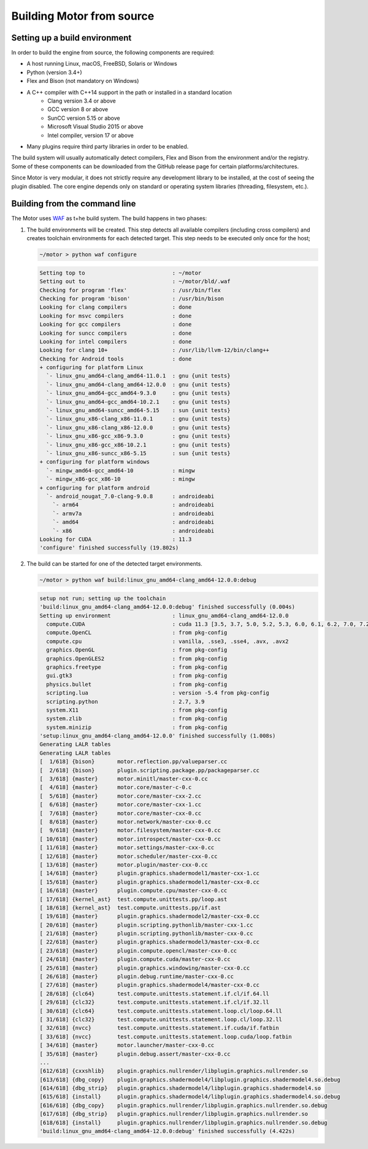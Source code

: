 **************************
Building Motor from source
**************************

Setting up a build environment
------------------------------

In order to build the engine from source, the following components are required:

- A host running Linux, macOS, FreeBSD, Solaris or Windows
- Python (version 3.4+)
- Flex and Bison (not mandatory on Windows)
- A C++ compiler with C++14 support in the path or installed in a standard location
   - Clang version 3.4 or above
   - GCC version 8 or above
   - SunCC version 5.15 or above
   - Microsoft Visual Studio 2015 or above
   - Intel compiler, version 17 or above
- Many plugins require third party libraries in order to be enabled.

The build system will usually automatically detect compilers, Flex and Bison from the environment
and/or the registry. Some of these components can be downloaded from the GitHub release page for
certain platforms/architectures.

Since Motor is very modular, it does not strictly require any development library to be
installed, at the cost of seeing the plugin disabled. The core engine depends only on standard or
operating system libraries (threading, filesystem, etc.).

Building from the command line
------------------------------

.. highlight:: console

The Motor uses `WAF <https://waf.io/>`__ as t+he build system. The build happens in two phases:

#. The build environments will be created. 
   This step detects all available compilers (including cross compilers) and creates toolchain
   environments for each detected target. This step needs to be executed only once for the host; 

   .. container:: toggle

      .. container:: header

         .. code-block::

            ~/motor > python waf configure

      .. code-block::

         Setting top to                           : ~/motor 
         Setting out to                           : ~/motor/bld/.waf 
         Checking for program 'flex'              : /usr/bin/flex 
         Checking for program 'bison'             : /usr/bin/bison 
         Looking for clang compilers              : done 
         Looking for msvc compilers               : done 
         Looking for gcc compilers                : done 
         Looking for suncc compilers              : done 
         Looking for intel compilers              : done 
         Looking for clang 10+                    : /usr/lib/llvm-12/bin/clang++ 
         Checking for Android tools               : done 
         + configuring for platform Linux 
           `- linux_gnu_amd64-clang_amd64-11.0.1  : gnu {unit tests}
           `- linux_gnu_amd64-clang_amd64-12.0.0  : gnu {unit tests}
           `- linux_gnu_amd64-gcc_amd64-9.3.0     : gnu {unit tests}
           `- linux_gnu_amd64-gcc_amd64-10.2.1    : gnu {unit tests}
           `- linux_gnu_amd64-suncc_amd64-5.15    : sun {unit tests}
           `- linux_gnu_x86-clang_x86-11.0.1      : gnu {unit tests}
           `- linux_gnu_x86-clang_x86-12.0.0      : gnu {unit tests}
           `- linux_gnu_x86-gcc_x86-9.3.0         : gnu {unit tests}
           `- linux_gnu_x86-gcc_x86-10.2.1        : gnu {unit tests}
           `- linux_gnu_x86-suncc_x86-5.15        : sun {unit tests}
         + configuring for platform windows 
           `- mingw_amd64-gcc_amd64-10            : mingw
           `- mingw_x86-gcc_x86-10                : mingw
         + configuring for platform android 
           `- android_nougat_7.0-clang-9.0.8      : androideabi
             `- arm64                             : androideabi 
             `- armv7a                            : androideabi 
             `- amd64                             : androideabi 
             `- x86                               : androideabi 
         Looking for CUDA                         : 11.3 
         'configure' finished successfully (19.802s)

#. The build can be started for one of the detected target environments.

   .. container:: toggle

      .. container:: header

         .. code-block::

            ~/motor > python waf build:linux_gnu_amd64-clang_amd64-12.0.0:debug

      .. code-block::

         setup not run; setting up the toolchain
         'build:linux_gnu_amd64-clang_amd64-12.0.0:debug' finished successfully (0.004s)
         Setting up environment                   : linux_gnu_amd64-clang_amd64-12.0.0 
           compute.CUDA                           : cuda 11.3 [3.5, 3.7, 5.0, 5.2, 5.3, 6.0, 6.1, 6.2, 7.0, 7.2, 7.5, 8.0] 
           compute.OpenCL                         : from pkg-config 
           compute.cpu                            : vanilla, .sse3, .sse4, .avx, .avx2 
           graphics.OpenGL                        : from pkg-config 
           graphics.OpenGLES2                     : from pkg-config 
           graphics.freetype                      : from pkg-config 
           gui.gtk3                               : from pkg-config 
           physics.bullet                         : from pkg-config 
           scripting.lua                          : version -5.4 from pkg-config 
           scripting.python                       : 2.7, 3.9 
           system.X11                             : from pkg-config 
           system.zlib                            : from pkg-config 
           system.minizip                         : from pkg-config 
         'setup:linux_gnu_amd64-clang_amd64-12.0.0' finished successfully (1.008s)
         Generating LALR tables
         Generating LALR tables
         [  1/618] {bison}       motor.reflection.pp/valueparser.cc
         [  2/618] {bison}       plugin.scripting.package.pp/packageparser.cc
         [  3/618] {master}      motor.minitl/master-cxx-0.cc
         [  4/618] {master}      motor.core/master-c-0.c
         [  5/618] {master}      motor.core/master-cxx-2.cc
         [  6/618] {master}      motor.core/master-cxx-1.cc
         [  7/618] {master}      motor.core/master-cxx-0.cc
         [  8/618] {master}      motor.network/master-cxx-0.cc
         [  9/618] {master}      motor.filesystem/master-cxx-0.cc
         [ 10/618] {master}      motor.introspect/master-cxx-0.cc
         [ 11/618] {master}      motor.settings/master-cxx-0.cc
         [ 12/618] {master}      motor.scheduler/master-cxx-0.cc
         [ 13/618] {master}      motor.plugin/master-cxx-0.cc
         [ 14/618] {master}      plugin.graphics.shadermodel1/master-cxx-1.cc
         [ 15/618] {master}      plugin.graphics.shadermodel1/master-cxx-0.cc
         [ 16/618] {master}      plugin.compute.cpu/master-cxx-0.cc
         [ 17/618] {kernel_ast}  test.compute.unittests.pp/loop.ast
         [ 18/618] {kernel_ast}  test.compute.unittests.pp/if.ast
         [ 19/618] {master}      plugin.graphics.shadermodel2/master-cxx-0.cc
         [ 20/618] {master}      plugin.scripting.pythonlib/master-cxx-1.cc
         [ 21/618] {master}      plugin.scripting.pythonlib/master-cxx-0.cc
         [ 22/618] {master}      plugin.graphics.shadermodel3/master-cxx-0.cc
         [ 23/618] {master}      plugin.compute.opencl/master-cxx-0.cc
         [ 24/618] {master}      plugin.compute.cuda/master-cxx-0.cc
         [ 25/618] {master}      plugin.graphics.windowing/master-cxx-0.cc
         [ 26/618] {master}      plugin.debug.runtime/master-cxx-0.cc
         [ 27/618] {master}      plugin.graphics.shadermodel4/master-cxx-0.cc
         [ 28/618] {clc64}       test.compute.unittests.statement.if.cl/if.64.ll
         [ 29/618] {clc32}       test.compute.unittests.statement.if.cl/if.32.ll
         [ 30/618] {clc64}       test.compute.unittests.statement.loop.cl/loop.64.ll
         [ 31/618] {clc32}       test.compute.unittests.statement.loop.cl/loop.32.ll
         [ 32/618] {nvcc}        test.compute.unittests.statement.if.cuda/if.fatbin
         [ 33/618] {nvcc}        test.compute.unittests.statement.loop.cuda/loop.fatbin
         [ 34/618] {master}      motor.launcher/master-cxx-0.cc
         [ 35/618] {master}      plugin.debug.assert/master-cxx-0.cc
         ...
         [612/618] {cxxshlib}    plugin.graphics.nullrender/libplugin.graphics.nullrender.so
         [613/618] {dbg_copy}    plugin.graphics.shadermodel4/libplugin.graphics.shadermodel4.so.debug
         [614/618] {dbg_strip}   plugin.graphics.shadermodel4/libplugin.graphics.shadermodel4.so
         [615/618] {install}     plugin.graphics.shadermodel4/libplugin.graphics.shadermodel4.so.debug
         [616/618] {dbg_copy}    plugin.graphics.nullrender/libplugin.graphics.nullrender.so.debug
         [617/618] {dbg_strip}   plugin.graphics.nullrender/libplugin.graphics.nullrender.so
         [618/618] {install}     plugin.graphics.nullrender/libplugin.graphics.nullrender.so.debug
         'build:linux_gnu_amd64-clang_amd64-12.0.0:debug' finished successfully (4.422s)
